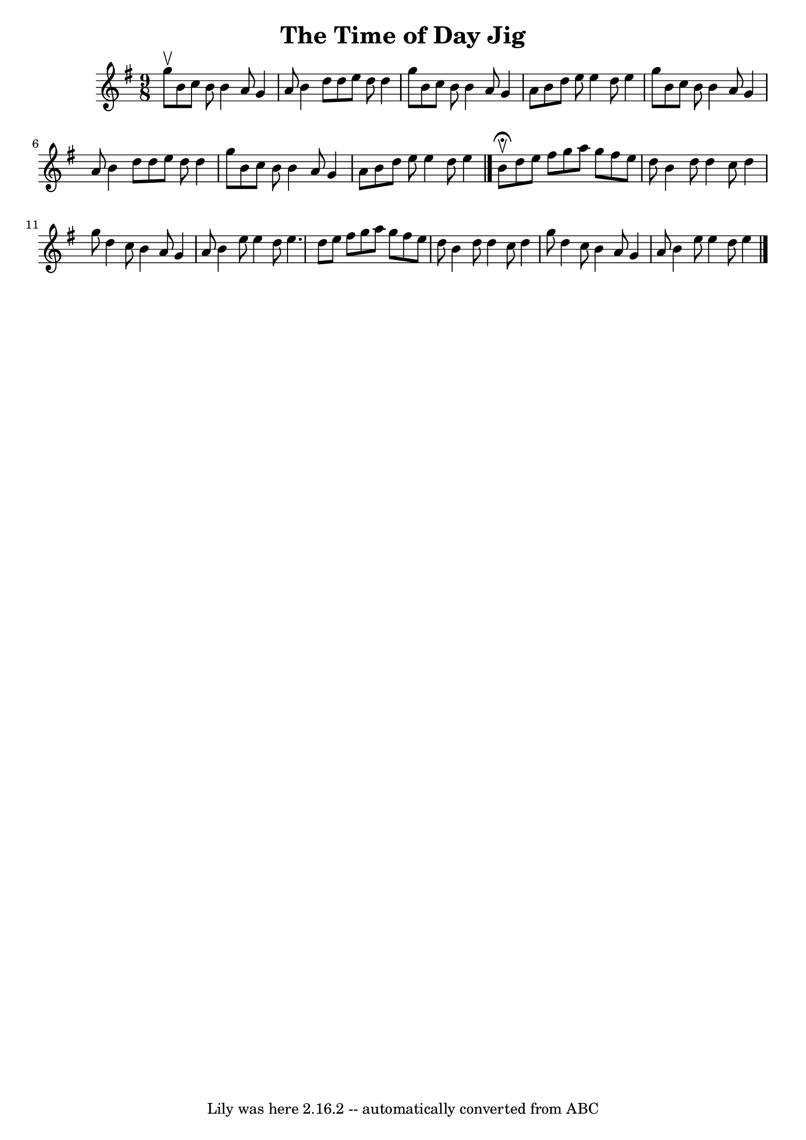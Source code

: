 \version "2.7.40"
\header {
	book = "Ryan's Mammoth Collection"
	crossRefNumber = "1"
	footnotes = "\\\\88 458"
	tagline = "Lily was here 2.16.2 -- automatically converted from ABC"
	title = "The Time of Day Jig"
}
voicedefault =  {
\set Score.defaultBarType = "empty"

\time 9/8 \key e \minor g''8^\upbow |
 b'8 c''8 b'8 b'4   
 a'8 g'4 a'8    |
 b'4 d''8 d''8 e''8 d''8 d''4    
g''8    |
 b'8 c''8 b'8 b'4 a'8 g'4 a'8    |
   
b'8 d''8 e''8 e''4 d''8 e''4 g''8    |
 b'8 c''8 
 b'8 b'4 a'8 g'4 a'8    |
 b'4 d''8 d''8 e''8    
d''8 d''4 g''8    |
 b'8 c''8 b'8 b'4 a'8 g'4    
a'8    |
 b'8 d''8 e''8 e''4 d''8 e''4    \bar "|."     
b'8^\fermata^\upbow |
 d''8 e''8 fis''8 g''8 a''8    
g''8 fis''8 e''8 d''8    |
 b'4 d''8 d''4 c''8    
d''4 g''8    |
 d''4 c''8 b'4 a'8 g'4 a'8    |
 
 b'4 e''8 e''4 d''8 e''4.    |
 d''8 e''8 fis''8   
 g''8 a''8 g''8 fis''8 e''8 d''8    |
 b'4 d''8    
d''4 c''8 d''4 g''8    |
 d''4 c''8 b'4 a'8 g'4    
a'8    |
 b'4 e''8 e''4 d''8 e''4      \bar "|."   
}

\score{
    <<

	\context Staff="default"
	{
	    \voicedefault 
	}

    >>
	\layout {
	}
	\midi {}
}
